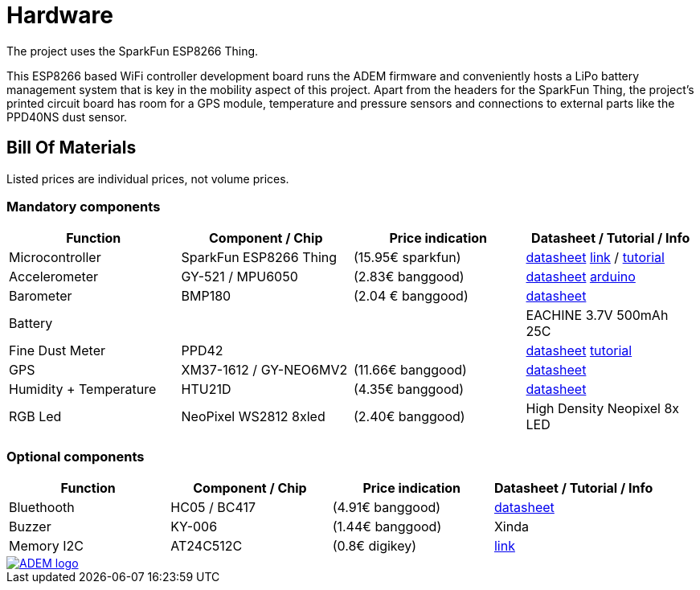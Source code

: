 = Hardware

The project uses the SparkFun ESP8266 Thing.

This ESP8266 based WiFi controller development board runs the ADEM firmware and conveniently hosts a LiPo battery management system that is key in the mobility aspect of this project. Apart from the headers for the SparkFun Thing, the project's printed circuit board has room for a GPS module, temperature and pressure sensors and connections to external parts like the PPD40NS dust sensor.

== Bill Of Materials

Listed prices are individual prices, not volume prices.

=== Mandatory components
[options="header"]
|=================================================================================================================
| Function                  | Component / Chip          | Price indication  | Datasheet / Tutorial / Info

| Microcontroller           | SparkFun ESP8266 Thing    | (15.95€ sparkfun) |
https://cdn.sparkfun.com/datasheets/Wireless/WiFi/ESP8266ThingV1.pdf[datasheet]
https://www.sparkfun.com/products/13231[link] /
https://learn.sparkfun.com/tutorials/esp8266-thing-hookup-guide/all[tutorial]

| Accelerometer             | GY-521 / MPU6050          | (2.83€ banggood)  |
http://store.invensense.com/datasheets/invensense/MPU-6050_DataSheet_V3%204.pdf[datasheet]
http://playground.arduino.cc/Main/MPU-6050[arduino]

| Barometer                 | BMP180                    | (2.04 € banggood) |
https://www.adafruit.com/datasheets/BST-BMP180-DS000-09.pdf[datasheet]

| Battery                   |                           |                   |
EACHINE 3.7V 500mAh 25C

| Fine Dust Meter           | PPD42                     |                   |
http://sca-shinyei.com/pdf/PPD42NS.pdf[datasheet]
http://www.howmuchsnow.com/arduino/airquality/grovedust/[tutorial]

| GPS                       | XM37-1612 / GY-NEO6MV2    | (11.66€ banggood) |
https://www.iprototype.nl/docs/gps-LS20031-datasheet-gyneo6mv2.pdf[datasheet]

| Humidity + Temperature    | HTU21D                    | (4.35€ banggood)  |
https://www.adafruit.com/datasheets/1899_HTU21D.pdf[datasheet]

| RGB Led                   | NeoPixel WS2812 8xled     | (2.40€ banggood)  |
High Density Neopixel 8x LED

|=================================================================================================================

=== Optional components
[options="header"]
|=================================================================================================================
| Function                  | Component / Chip          | Price indication  | Datasheet / Tutorial / Info
| Bluethooth                | HC05 / BC417              | (4.91€ banggood)  |
https://www.olimex.com/Products/Components/RF/BLUETOOTH-SERIAL-HC-06/resources/hc06.pdf[datasheet]

| Buzzer                    | KY-006                    | (1.44€ banggood)  |
Xinda

| Memory I2C                | AT24C512C                 | (0.8€ digikey)    |
http://www.atmel.com/devices/AT24C512C.aspx[link]

|=================================================================================================================

image::http://ik-adem.be/wp-content/themes/adem/assets/images/adem_logo.svg[alt="ADEM logo", link="http://ik-adem.be/", align="right"]
